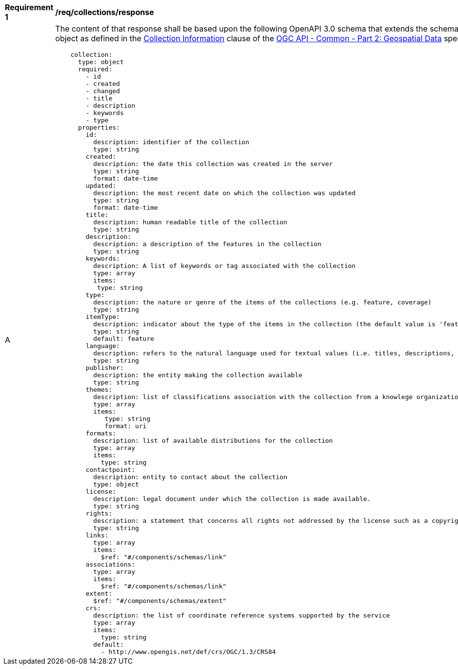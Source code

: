 [[req_collections_schema]]
[width="90%",cols="2,6a"]
|===
^|*Requirement {counter:req-id}* |*/req/collections/response*
^|A |The content of that response shall be based upon the following OpenAPI 3.0 schema that extends the schema of the collection information object as defined in the https://github.com/opengeospatial/oapi_common/blob/master/collections/clause_8_collections.adoc#response-1[Collection Information] clause of the  https://github.com/opengeospatial/oapi_common/blob/master/core/OAPI_Common-Core.adoc[OGC API - Common - Part 2: Geospatial Data] specification:

[source,yaml]
----
    collection:
      type: object
      required:
        - id
        - created
        - changed
        - title
        - description
        - keywords
        - type
      properties:
        id:
          description: identifier of the collection
          type: string
        created:
          description: the date this collection was created in the server
          type: string
          format: date-time
        updated:
          description: the most recent date on which the collection was updated
          type: string
          format: date-time
        title:
          description: human readable title of the collection
          type: string
        description:
          description: a description of the features in the collection
          type: string
        keywords:
          description: A list of keywords or tag associated with the collection
          type: array
          items:
           type: string
        type:
          description: the nature or genre of the items of the collections (e.g. feature, coverage)
          type: string
        itemType:
          description: indicator about the type of the items in the collection (the default value is 'feature').
          type: string
          default: feature
        language:
          description: refers to the natural language used for textual values (i.e. titles, descriptions, etc) of items in the collection
          type: string
        publisher:
          description: the entity making the collection available
          type: string
        themes:
          description: list of classifications association with the collection from a knowlege organization system
          type: array
          items:
             type: string
             format: uri
        formats:
          description: list of available distributions for the collection
          type: array
          items:
            type: string
        contactpoint:
          description: entity to contact about the collection
          type: object
        license:
          description: legal document under which the collection is made available.
          type: string
        rights:
          description: a statement that concerns all rights not addressed by the license such as a copyright statement.
          type: string
        links:
          type: array
          items:
            $ref: "#/components/schemas/link"
        associations:
          type: array
          items:
            $ref: "#/components/schemas/link"
        extent:
          $ref: "#/components/schemas/extent"
        crs:
          description: the list of coordinate reference systems supported by the service
          type: array
          items:
            type: string
          default:
            - http://www.opengis.net/def/crs/OGC/1.3/CRS84
----

|===
